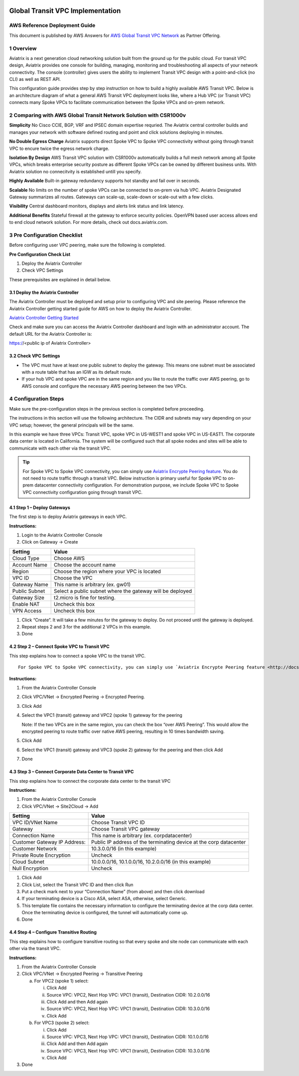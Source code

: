 .. meta::
  :description: AWS Global Transit VPC
  :keywords: AWS Global Transit Network, Aviatrix site2cloud, Transitive Peering, Openvpn, SSL vpn, remote vpn, client vpn

|image0|

###################################################
Global Transit VPC Implementation 
###################################################

AWS Reference Deployment Guide
==============================

This document is published by AWS Answers for `AWS Global Transit VPC Network <https://aws.amazon.com/answers/networking/aws-global-transit-network/>`_ as Partner Offering. 


1  Overview
===========

Aviatrix is a next generation cloud networking solution built from the
ground up for the public cloud. For transit VPC design, Aviatrix provides one console for building, managing, monitoring and troubleshooting all aspects of your network connectivity. The console (controller) gives users the ability to implement Transit VPC design with a point-and-click (no CLI) as well as REST API.


This configuration guide provides step by step instruction on how to
build a highly available AWS Transit VPC. Below is an architecture
diagram of what a general AWS Transit VPC deployment looks like, where a
Hub VPC (or Transit VPC) connects many Spoke VPCs to facilitate
communication between the Spoke VPCs and on-prem network.

|image1|

2  Comparing with AWS Global Transit Network Solution with CSR1000v 
====================================================================

**Simplicity** No Cisco CCIE, BGP, VRF and IPSEC domain expertise requried. The Aviatrix central controller builds and manages your network with software defined routing and point and click solutions deploying in minutes.

**No Double Egress Charge** Aviatrix supports direct Spoke VPC to Spoke VPC connectivity without going through transit VPC to encure twice the egress network charge. 

**Isolation By Design** AWS Transit VPC solution with CSR1000v automatically builds a full mesh network among all Spoke VPCs, which breaks enterprise security posture as different Spoke VPCs can be owned by different business units. With Aviatrix solution no connecitvity is established untill you specify.  

**Highly Available** Built-in gateway redundancy supports hot standby
and fail over in seconds.

**Scalable**  No limits on the number of spoke VPCs can be connected to on-prem via hub VPC. Aviatrix Designated Gateway summarizes all routes. Gateways can scale-up, scale-down or scale-out with a few clicks.

**Visibility** Central dashboard monitors, displays and alerts link
status and link latency.

**Additional Benefits** Stateful firewall at the gateway to enforce
security policies. OpenVPN based user access allows end to end cloud
network solution. For more details, check out docs.aviatrix.com.

3  Pre Configuration Checklist
==============================

Before configuring user VPC peering, make sure the following is
completed.

**Pre Configuration Check List**

1.  Deploy the Aviatrix Controller

2.  Check VPC Settings

These prerequisites are explained in detail below.

3.1  Deploy the Aviatrix Controller
-----------------------------------

The Aviatrix Controller must be deployed and setup prior to configuring
VPC and site peering. Please reference the Aviatrix Controller getting
started guide for AWS on how to deploy the Aviatrix Controller.

`Aviatrix Controller Getting Started
<http://docs.aviatrix.com/StartUpGuides/aviatrix-cloud-controller-startup-guide.html>`_

Check and make sure you can access the Aviatrix Controller dashboard and
login with an administrator account. The default URL for the Aviatrix
Controller is:

https://<public ip of Aviatrix Controller>

3.2  Check VPC Settings
-----------------------

-   The VPC must have at least one public subnet to deploy the gateway.
    This means one subnet must be associated with a route table that has
    an IGW as its default route.

-   If your hub VPC and spoke VPC are in the same region and you like to
    route the traffic over AWS peering, go to AWS console and configure
    the necessary AWS peering between the two VPCs.

4 Configuration Steps
=====================

Make sure the pre-configuration steps in the previous section is
completed before proceeding.

The instructions in this section will use the following architecture.
The CIDR and subnets may vary depending on your VPC setup; however, the
general principals will be the same.

|image2|

In this example we have three VPCs: Transit VPC, spoke VPC in US-WEST1
and spoke VPC in US-EAST1. The corporate data center is located in
California. The system will be configured such that all spoke nodes and
sites will be able to communicate with each other via the transit VPC.

.. tip:: For Spoke VPC to Spoke VPC connectivity, you can simply use `Aviatrix Encrypte Peering feature <http://docs.aviatrix.com/HowTos/peering.html>`_. You do not need to route traffic through a transit VPC. Below instruction is primary useful for Spoke VPC to on-prem datacenter connectivity configuration. For demonstration purpose, we include Spoke VPC to Spoke VPC connectivity configuration going through transit VPC.  


4.1 Step 1 – Deploy Gateways
----------------------------

The first step is to deploy Aviatrix gateways in each VPC.

**Instructions:**

1.  Login to the Aviatrix Controller Console

2.  Click on Gateway -> Create

==============     ====================
**Setting**        **Value**
==============     ====================
Cloud Type         Choose AWS
Account Name       Choose the account name
Region             Choose the region where your VPC is located
VPC ID             Choose the VPC
Gateway Name       This name is arbitrary (ex. gw01)
Public Subnet      Select a public subnet where the gateway will be deployed
Gateway Size       t2.micro is fine for testing.
Enable NAT         Uncheck this box
VPN Access         Uncheck this box
==============     ====================

1.  Click “Create”. It will take a few minutes for the gateway to
    deploy. Do not proceed until the gateway is deployed.

2.  Repeat steps 2 and 3 for the additional 2 VPCs in this example.

3.  Done

4.2  Step 2 – Connect Spoke VPC to Transit VPC
---------------------------------------------------


This step explains how to connect a spoke VPC to the transit VPC.


::
  
  For Spoke VPC to Spoke VPC connectivity, you can simply use `Aviatrix Encrypte Peering feature <http://docs.aviatrix.com/HowTos/peering.html>`_. You do not need to route traffic through a transit VPC. Below instruction is primary useful for Spoke VPC to on-prem datacenter connectivity configuration. For demonstration purpose, we include Spoke VPC to Spoke VPC connectivity configuration going through transit VPC. 


**Instructions:**

1.  From the Aviatrix Controller Console

2.  Click VPC/VNet -> Encrypted Peering -> Encrypted Peering.

3.  Click Add

4.  Select the VPC1 (transit) gateway and VPC2 (spoke 1) gateway for the
    peering

    Note: If the two VPCs are in the same region, you can check the box
    “over AWS Peering”. This would allow the encrypted peering to route
    traffic over native AWS peering, resulting in 10 times bandwidth
    saving.

5.  Click Add

6.  Select the VPC1 (transit) gateway and VPC3 (spoke 2) gateway for the
    peering and then click Add

7.  Done

4.3  Step 3 – Connect Corporate Data Center to Transit VPC
----------------------------------------------------------

This step explains how to connect the corporate data center to the
transit VPC

**Instructions:**

1.  From the Aviatrix Controller Console

2.  Click VPC/VNet -> Site2Cloud -> Add

===============================  ===================================================
  **Setting**                    **Value**
===============================  ===================================================
  VPC ID/VNet Name               Choose Transit VPC ID
  Gateway                        Choose Transit VPC gateway
  Connection Name                This name is arbitrary (ex. corpdatacenter)
  Customer Gateway IP Address:   Public IP address of the terminating device at the corp datacenter
  Customer Network               10.3.0.0/16 (in this example)
  Private Route Encryption       Uncheck
  Cloud Subnet                   10.0.0.0/16, 10.1.0.0/16, 10.2.0.0/16 (in this example)
  Null Encryption                Uncheck
===============================  ===================================================

1.  Click Add

2.  Click List, select the Transit VPC ID and then click Run

3.  Put a check mark next to your “Connection Name” (from above) and
    then click download

4.  If your terminating device is a Cisco ASA, select ASA, otherwise,
    select Generic.

5.  This template file contains the necessary information to configure
    the terminating device at the corp data center. Once the terminating
    device is configured, the tunnel will automatically come up.

6.  Done

4.4  Step 4 – Configure Transitive Routing
------------------------------------------

This step explains how to configure transitive routing so that every
spoke and site node can communicate with each other via the transit VPC.

**Instructions:**

1.  From the Aviatrix Controller Console

2.  Click VPC/VNet -> Encrypted Peering -> Transitive Peering

    a.  For VPC2 (spoke 1) select:

        i.  Click Add

        ii. Source VPC: VPC2, Next Hop VPC: VPC1 (transit), Destination
            CIDR: 10.2.0.0/16

        iii. Click Add and then Add again

        iv. Source VPC: VPC2, Next Hop VPC: VPC1 (transit), Destination
            CIDR: 10.3.0.0/16

        v.  Click Add

    b.  For VPC3 (spoke 2) select:

        i.  Click Add

        ii. Source VPC: VPC3, Next Hop VPC: VPC1 (transit), Destination
            CIDR: 10.1.0.0/16

        iii. Click Add and then Add again

        iv. Source VPC: VPC3, Next Hop VPC: VPC1 (transit), Destination
            CIDR: 10.3.0.0/16

        v.  Click Add

3.  Done


.. |image0| image:: media/image1.png
   :width: 3.5in
   :height: 0.5in

.. |image1| image:: media/Transit1.png
   :width: 6in
   :height: 4in
   :scale: 100%

.. |image2| image:: media/image5.png
   :width: 7in
   :height: 4in
   :scale: 150%

.. |image6| image:: media/image6.png
   :width: 7in
   :height: 4in
   :scale: 150%


.. add in the disqus tag

.. disqus::
